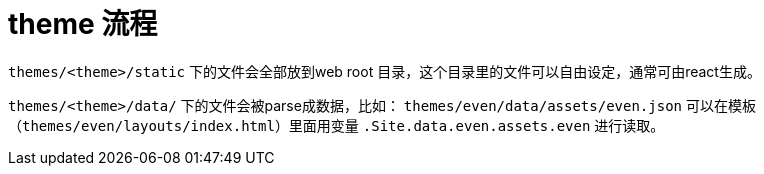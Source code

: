 ////
draft: true
////

= theme 流程

`themes/<theme>/static` 下的文件会全部放到web root 目录，这个目录里的文件可以自由设定，通常可由react生成。

`themes/<theme>/data/` 下的文件会被parse成数据，比如：
`themes/even/data/assets/even.json` 可以在模板（`themes/even/layouts/index.html`）里面用变量 `.Site.data.even.assets.even` 进行读取。
